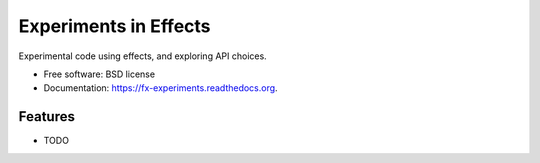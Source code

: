 ===============================
Experiments in Effects
===============================

.. image:: https://badge.fury.io/py/fx-experiments.png
    :target: http://badge.fury.io/py/fx-experiments

.. image:: https://travis-ci.org/tomprince/fx-experiments.png?branch=master
        :target: https://travis-ci.org/tomprince/fx-experiments

.. image:: https://pypip.in/d/fx-experiments/badge.png
        :target: https://pypi.python.org/pypi/fx-experiments


Experimental code using effects, and exploring API choices.

* Free software: BSD license
* Documentation: https://fx-experiments.readthedocs.org.

Features
--------

* TODO
